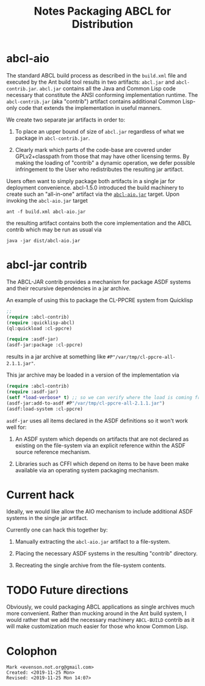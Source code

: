 #+TITLE: Notes Packaging ABCL for Distribution


* abcl-aio

The standard ABCL build process as described in the ~build.xml~ file
and executed by the Ant build tool results in two artifacts:
~abcl.jar~ and ~abcl-contrib.jar~.  ~abcl.jar~ contains all the Java
and Common Lisp code necessary that constitute the ANSI conforming
implementation runtime. The ~abcl-contrib.jar~ (aka "contrib")
artifact contains additional Common Lisp-only code that extends the
implementation in useful manners.  

We create two separate jar artifacts in order to:

1. To place an upper bound of size of ~abcl.jar~ regardless of what we
   package in ~abcl-contrib.jar~.

2. Clearly mark which parts of the code-base are covered under
   GPLv2+classpath from those that may have other licensing terms.  By
   making the loading of "contrib" a dynamic operation, we defer
   possible infringement to the User who redistributes the resulting
   jar artifact.  

Users often want to simply package both artifacts in a single jar for
deployment convenience.  abcl-1.5.0 introduced the build machinery to
create such an "all-in-one" artifact via the [[https://github.com/armedbear/abcl/blob/master/build.xml#L517][~abcl-aio.jar~]] target.
Upon invoking the ~abcl-aio.jar~ target

#+begin_src shell
ant -f build.xml abcl-aio.jar
#+end_src

the resulting artifact contains both the core implementation and the
ABCL contrib which may be run as usual via
#+begin_src shell
java -jar dist/abcl-aio.jar
#+end_src

* abcl-jar contrib

The ABCL-JAR contrib provides a mechanism for package ASDF systems and
their recursive dependencies in a jar archive.  

An example of using this to package the CL-PPCRE system from Quicklisp

#+begin_src lisp
;; 
(require :abcl-contrib)
(require :quicklisp-abcl)
(ql:quickload :cl-ppcre)

(require :asdf-jar)
(asdf-jar:package :cl-ppcre)
#+end_src

results in a jar archive at something like
~#P"/var/tmp/cl-ppcre-all-2.1.1.jar"~.

This jar archive may be loaded in a version of the implementation via

#+begin_src lisp
(require :abcl-contrib)
(require :asdf-jar)
(setf *load-verbose* t) ;; so we can verify where the load is coming from
(asdf-jar:add-to-asdf #P"/var/tmp/cl-ppcre-all-2.1.1.jar")
(asdf:load-system :cl-ppcre)
#+end_src

=asdf-jar= uses all items declared in the ASDF definitions so it won't
work well for:

1. An ASDF system which depends on artifacts that are not declared as
   existing on the file-system via an explicit reference within the
   ASDF source reference mechanism.

2. Libraries such as CFFI which depend on items to be have been make
   available via an operating system packaging mechanism.

* Current hack

Ideally, we would like allow the AIO mechanism to include additional
ASDF systems in the single jar artifact.  

Currently one can hack this together by:

1.  Manually extracting the ~abcl-aio.jar~ artifact to a file-system.

2.  Placing the necessary ASDF systems in the resulting "contrib"
   directory.

3.  Recreating the single archive from the file-system contents.

* TODO Future directions

Obviously, we could packaging ABCL applications as single archives
much more convenient.  Rather than mucking around in the Ant build
system, I would rather that we add the necessary machinery
=ABCL-BUILD= contrib as it will make customization much easier for
those who know Common Lisp.




* Colophon
  #+begin_example
  Mark <evenson.not.org@gmail.com>
  Created: <2019-11-25 Mon>
  Revised: <2019-11-25 Mon 14:07>
  #+end_example

  

